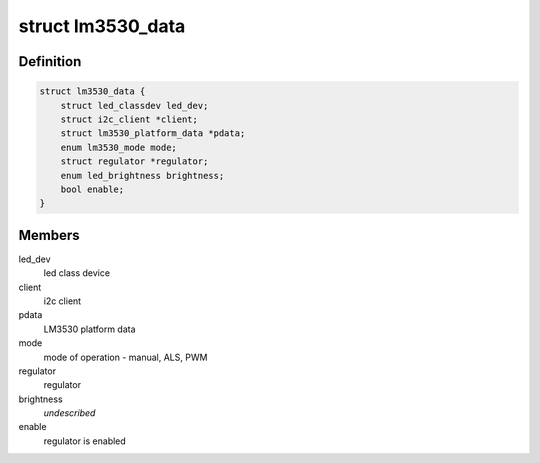 .. -*- coding: utf-8; mode: rst -*-
.. src-file: drivers/leds/leds-lm3530.c

.. _`lm3530_data`:

struct lm3530_data
==================

.. c:type:: struct lm3530_data


.. _`lm3530_data.definition`:

Definition
----------

.. code-block:: c

    struct lm3530_data {
        struct led_classdev led_dev;
        struct i2c_client *client;
        struct lm3530_platform_data *pdata;
        enum lm3530_mode mode;
        struct regulator *regulator;
        enum led_brightness brightness;
        bool enable;
    }

.. _`lm3530_data.members`:

Members
-------

led_dev
    led class device

client
    i2c client

pdata
    LM3530 platform data

mode
    mode of operation - manual, ALS, PWM

regulator
    regulator

brightness
    *undescribed*

enable
    regulator is enabled

.. This file was automatic generated / don't edit.

